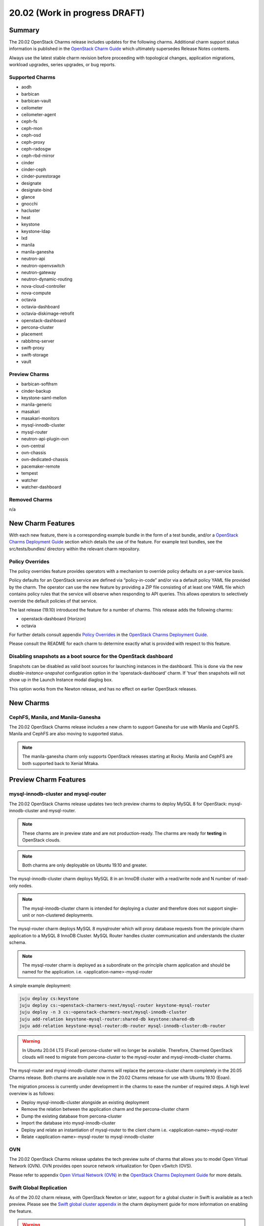 .. _release_notes_20.02:

==============================
20.02 (Work in progress DRAFT)
==============================

Summary
=======

The 20.02 OpenStack Charms release includes updates for the following charms.
Additional charm support status information is published in the `OpenStack
Charm Guide`_ which ultimately supersedes Release Notes contents.

Always use the latest stable charm revision before proceeding with topological
changes, application migrations, workload upgrades, series upgrades, or bug
reports.

Supported Charms
~~~~~~~~~~~~~~~~

* aodh
* barbican
* barbican-vault
* ceilometer
* ceilometer-agent
* ceph-fs
* ceph-mon
* ceph-osd
* ceph-proxy
* ceph-radosgw
* ceph-rbd-mirror
* cinder
* cinder-ceph
* cinder-purestorage
* designate
* designate-bind
* glance
* gnocchi
* hacluster
* heat
* keystone
* keystone-ldap
* lxd
* manila
* manila-ganesha
* neutron-api
* neutron-openvswitch
* neutron-gateway
* neutron-dynamic-routing
* nova-cloud-controller
* nova-compute
* octavia
* octavia-dashboard
* octavia-diskimage-retrofit
* openstack-dashboard
* percona-cluster
* placement
* rabbitmq-server
* swift-proxy
* swift-storage
* vault

Preview Charms
~~~~~~~~~~~~~~

* barbican-softhsm
* cinder-backup
* keystone-saml-mellon
* manila-generic
* masakari
* masakari-monitors
* mysql-innodb-cluster
* mysql-router
* neutron-api-plugin-ovn
* ovn-central
* ovn-chassis
* ovn-dedicated-chassis
* pacemaker-remote
* tempest
* watcher
* watcher-dashboard

Removed Charms
~~~~~~~~~~~~~~

n/a

New Charm Features
==================

With each new feature, there is a corresponding example bundle in the form of a
test bundle, and/or a `OpenStack Charms Deployment Guide`_ section which
details the use of the feature. For example test bundles, see the
src/tests/bundles/ directory within the relevant charm repository.

Policy Overrides
~~~~~~~~~~~~~~~~

The policy overrides feature provides operators with a mechanism to override
policy defaults on a per-service basis.

Policy defaults for an OpenStack service are defined via “policy-in-code”
and/or via a default policy YAML file provided by the charm. The operator can
use the new feature by providing a ZIP file consisting of at least one YAML
file which contains policy rules that the service will observe when responding
to API queries. This allows operators to selectively override the default
policies of that service.

The last release (19.10) introduced the feature for a number of charms.  This
release adds the following charms:

* openstack-dashboard (Horizon)
* octavia

For further details consult appendix `Policy Overrides`_ in the `OpenStack
Charms Deployment Guide`_.

Please consult the README for each charm to determine exactly what is provided
with respect to this feature.

Disabling snapshots as a boot source for the OpenStack dashboard
~~~~~~~~~~~~~~~~~~~~~~~~~~~~~~~~~~~~~~~~~~~~~~~~~~~~~~~~~~~~~~~~

Snapshots can be disabled as valid boot sources for launching instances in the
dashboard.  This is done via the new `disable-instance-snapshot` configuration
option in the 'openstack-dashboard' charm.  If 'true' then snapshots will not
show up in the Launch Instance modal diaglog box.

This option works from the Newton release, and has no effect on earlier
OpenStack releases.

New Charms
==================

CephFS, Manila, and Manila-Ganesha
~~~~~~~~~~~~~~~~~~~~~~~~~~~~~~~~~~

The 20.02 OpenStack Charms release includes a new charm to support Ganesha
for use with Manila and CephFS. Manila and CephFS are also moving to supported
status.

.. note :: The manila-ganesha charm only supports OpenStack releases starting
          at Rocky. Manila and CephFS are both supported back to Xenial
          Mitaka.

Preview Charm Features
======================

mysql-innodb-cluster and mysql-router
~~~~~~~~~~~~~~~~~~~~~~~~~~~~~~~~~~~~~

The 20.02 OpenStack Charms release updates two tech preview charms to deploy
MySQL 8 for OpenStack: mysql-innodb-cluster and mysql-router.

.. note :: These charms are in preview state and are not production-ready. The
           charms are ready for **testing** in OpenStack clouds.

.. note :: Both charms are only deployable on Ubuntu 19.10 and greater.

The mysql-innodb-cluster charm deploys MySQL 8 in an InnoDB cluster with a
read/write node and N number of read-only nodes.

.. note :: The mysql-innodb-cluster charm is intended for deploying a cluster
           and therefore does not support single-unit or non-clustered
           deployments.

The mysql-router charm deploys MySQL 8 mysqlrouter which will proxy database
requests from the principle charm application to a MySQL 8 InnoDB Cluster.
MySQL Router handles cluster communication and understands the cluster schema.

.. note :: The mysql-router charm is deployed as a subordinate on the principle
           charm application and should be named for the application.
           i.e. <application-name>-mysql-router

A simple example deployment:

.. code:: bash

     juju deploy cs:keystone
     juju deploy cs:~openstack-charmers-next/mysql-router keystone-mysql-router
     juju deploy -n 3 cs:~openstack-charmers-next/mysql-innodb-cluster
     juju add-relation keystone-mysql-router:shared-db keystone:shared-db
     juju add-relation keystone-mysql-router:db-router mysql-innodb-cluster:db-router


.. warning ::

           In Ubuntu 20.04 LTS (Focal) percona-cluster will no longer be
           available. Therefore, Charmed OpenStack clouds will need to migrate
           from percona-cluster to the mysql-router and mysql-innodb-cluster
           charms.

The mysql-router and mysql-innodb-cluster charms will replace the
percona-cluster charm completely in the 20.05 Charms release. Both charms are
available now in the 20.02 Charms release for use with Ubuntu 19.10 (Eoan).

The migration process is currently under development in the charms to ease the
number of required steps. A high level overview is as follows:

* Deploy mysql-innodb-cluster alongside an existing deployment
* Remove the relation between the application charm and the percona-cluster
  charm
* Dump the existing database from percona-cluster
* Import the database into mysql-innodb-cluster
* Deploy and relate an instantiation of mysql-router to the client charm
  i.e. <application-name>-mysql-router
* Relate <application-name>-mysql-router to mysql-innodb-cluster


OVN
~~~

The 20.02 OpenStack Charms release updates the tech preview suite of charms
that allows you to model Open Virtual Network (OVN).  OVN provides open source
network virtualization for Open vSwitch (OVS).

Please refer to appendix `Open Virtual Network (OVN)`_ in the `OpenStack Charms
Deployment Guide`_ for more details.

Swift Global Replication
~~~~~~~~~~~~~~~~~~~~~~~~

As of the 20.02 charm release, with OpenStack Newton or later, support for
a global cluster in Swift is available as a tech preview. Please see the
`Swift global cluster appendix`_ in the charm deployment guide for more
information on enabling the feature.

.. warning ::

   If a fork of the Swift charms is in use which has this feature enabled
   then a charm upgrade will almost certainly cause issues. This is due to
   changes in charm config options and the way the swift init scripts are
   configured.

Upgrading charms
================

Always use the latest stable charm revision before proceeding with topological
changes, charm application migrations, workload upgrades, series upgrades, or
bug reports.

Please ensure that the ``keystone`` charm is upgraded first.

To upgrade an existing deployment to the latest charm version simply use the
``upgrade-charm`` command. For example:

.. code:: bash

    juju upgrade-charm keystone

Charm upgrades and OpenStack upgrades are functionally different. Charm
upgrades ensure that the deployment has the latest charm revision, containing
the latest charm fixes and charm features available for that deployment,
whereas OpenStack upgrades influence the software package versions of OpenStack
itself.

Charm upgrades do not trigger OpenStack upgrades. However, OpenStack upgrades
do require the latest charm version as pre-requisite.

New Bundle Features
===================

n/a

Deprecation Notices
===================

Upcoming change of default behaviour for Neutron API
~~~~~~~~~~~~~~~~~~~~~~~~~~~~~~~~~~~~~~~~~~~~~~~~~~~~

The neutron-api charm will have a change in default behaviour when deploying
OpenStack Ussuri (or newer) with the upcoming 20.05 OpenStack Charms release
(May 2020). The value of configuration option
``manage-neutron-plugin-legacy-mode`` will change from 'True' to 'False'.

When 'True' the network management plugin is chosen via the ``neutron-plugin``
configuration option. When 'False' plugin is chosen through the deployment of a
subordinate charm and relating it to the neutron-api application.

The most prominent effect of the change is that you will need to set up a
subordinate plugin charm (and possibly associated charms) to get a functional
network service. Sample bundles will be updated to enable OVN by default. See
`Open Virtual Network (OVN)`_ in the `OpenStack Charms Deployment Guide`_ for
details on OVN.

This change will be made within the following upstream context:

- During the Ussuri cycle the upstream Neutron project will switch to promote
  ML2+OVN as its default reference implementation, replacing the traditional
  ML2+OVS and ML2+OVS+DVR implementations. See the
  `Toward Convergence of ML2+OVS+DVR and OVN`_ Neutron specification for more
  information.

- The desire for a more sensible default mode of operation enabling easier
  integration with the rich plugin ecosystem available for OpenStack Neutron.

Upgrading neutron-api or upgrading OpenStack will not trigger the new
behaviour. Documentation on migrating existing clouds to OVN will be provided.


Removed Features
================

Known Issues
============

Swift-Proxy and Policy.d overrides
~~~~~~~~~~~~~~~~~~~~~~~~~~~~~~~~~~

The is no policy.d override mechanism available for Swift (and, therefore, the
swift-proxy charm) as Swift does not use the ``oslo.policy`` library.  Swift
uses its own authentication system that connects with Keystone and validates
according to Swift's own configuration files.  The ``operator-roles``
configuration option allows the operator to control which Swift operator roles
will be authenticated, as usual. See the `Swift Auth System`_ for further
details.

Masakari and Masakari Monitors
~~~~~~~~~~~~~~~~~~~~~~~~~~~~~~

Both Masakari charms remain as previews. Bugs `LP #1728527`_ and `LP #1839715`_
need to be resolved in order to arrive at a successful instance HA deployment.
Bug `LP #1773765`_ is likely to affect on-going support of a Masakari
deployment.

Glance Simplestreams Sync
~~~~~~~~~~~~~~~~~~~~~~~~~

When deploying the ``glance-simplestreams-sync`` charm on Bionic a more recent
version of the simplestreams package must be installed by configuring a PPA:

.. code:: bash

    juju config glance-simplestreams-sync source=ppa:simplestreams-dev/trunk

See bug `LP #1790904`_ for details.

Designate and Vault at Ocata and earlier
~~~~~~~~~~~~~~~~~~~~~~~~~~~~~~~~~~~~~~~~

The ``designate`` charm for OpenStack releases Pike and earlier does not yet
support SSL via Vault and the certificates relation. See bug `LP #1839019
<https://bugs.launchpad.net/charm-designate/+bug/1839019>`__

Current versions of OpenStack with Vault and the certificates relation are
supported by the Designate charm.

Restart Nova services after adding certificates relation
~~~~~~~~~~~~~~~~~~~~~~~~~~~~~~~~~~~~~~~~~~~~~~~~~~~~~~~~

A race condition exists with the use of the 'certificates' relation.
When SSL certificates are issued Nova services may attempt to talk
to the placement API over HTTP while the API has already changed to
HTTPS. See bug `LP #1826382 <https://bugs.launchpad.net/nova/+bug/1826382>`__.

To mitigate against this, restart nova-compute and nova-scheduler
services once certificates have been issued:

.. code:: bash

    juju run --application nova-compute "systemctl restart nova-compute"
    juju run --application nova-cloud-controller "systemctl restart nova-scheduler"

Bugs Fixed
==========

This release includes NNN bug fixes. For the full list of bugs resolved for the
20.02 charms release please refer to the `20.02 milestone`_ in Launchpad.

Next Release Info
=================

Please see the `OpenStack Charm Guide`_ for current information.

.. LINKS
.. _OpenStack Upgrades: https://docs.openstack.org/project-deploy-guide/charm-deployment-guide/latest/app-upgrade-openstack.html
.. _Open Virtual Network (OVN): https://docs.openstack.org/project-deploy-guide/charm-deployment-guide/latest/app-ovn.html
.. _OpenStack Charms Deployment Guide: https://docs.openstack.org/project-deploy-guide/charm-deployment-guide/latest
.. _OpenStack Charm Guide: https://docs.openstack.org/charm-guide/latest/
.. _20.02 milestone: https://launchpad.net/openstack-charms/+milestone/20.02
.. _Policy Overrides: https://docs.openstack.org/project-deploy-guide/charm-deployment-guide/latest/app-policy-overrides.html
.. _Neutron documentation: https://docs.openstack.org/neutron/latest/admin/config-fip-port-forwardings.html
.. _placement API: https://docs.openstack.org/placement/ussuri/
.. _HA with pause/resume: https://docs.openstack.org/project-deploy-guide/charm-deployment-guide/latest/app-upgrade-openstack.html#ha-with-pause-resume
.. _Swift Auth system: https://docs.openstack.org/swift/latest/overview_auth.html
.. _Swift global cluster appendix: https://docs.openstack.org/project-deploy-guide/charm-deployment-guide/latest/app-swift-gc.html
.. _Toward Convergence of ML2+OVS+DVR and OVN: http://specs.openstack.org/openstack/neutron-specs/specs/ussuri/ml2ovs-ovn-convergence.html

.. BUGS
.. _LP #1728527: https://bugs.launchpad.net/masakari-monitors/+bug/1728527
.. _LP #1839715: https://bugs.launchpad.net/masakari/+bug/1839715
.. _LP #1773765: https://bugs.launchpad.net/masakari/+bug/1773765
.. _LP #1790904: https://bugs.launchpad.net/simplestreams/+bug/1790904
